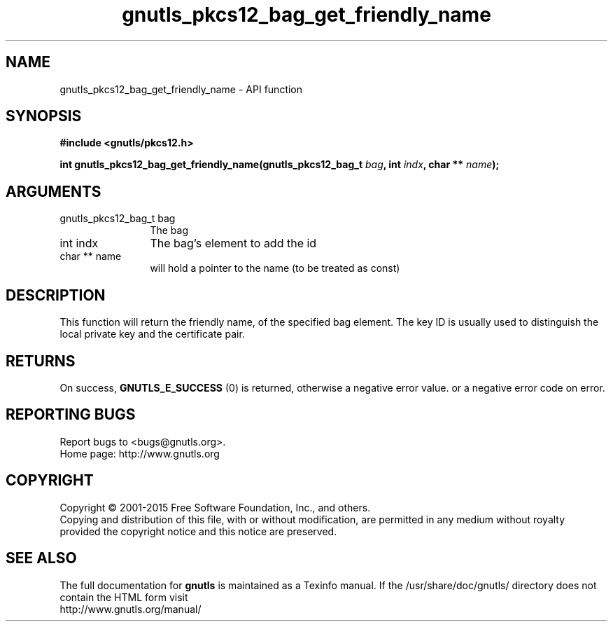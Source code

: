 .\" DO NOT MODIFY THIS FILE!  It was generated by gdoc.
.TH "gnutls_pkcs12_bag_get_friendly_name" 3 "3.4.2" "gnutls" "gnutls"
.SH NAME
gnutls_pkcs12_bag_get_friendly_name \- API function
.SH SYNOPSIS
.B #include <gnutls/pkcs12.h>
.sp
.BI "int gnutls_pkcs12_bag_get_friendly_name(gnutls_pkcs12_bag_t " bag ", int " indx ", char ** " name ");"
.SH ARGUMENTS
.IP "gnutls_pkcs12_bag_t bag" 12
The bag
.IP "int indx" 12
The bag's element to add the id
.IP "char ** name" 12
will hold a pointer to the name (to be treated as const)
.SH "DESCRIPTION"
This function will return the friendly name, of the specified bag
element.  The key ID is usually used to distinguish the local
private key and the certificate pair.
.SH "RETURNS"
On success, \fBGNUTLS_E_SUCCESS\fP (0) is returned, otherwise a
negative error value. or a negative error code on error.
.SH "REPORTING BUGS"
Report bugs to <bugs@gnutls.org>.
.br
Home page: http://www.gnutls.org

.SH COPYRIGHT
Copyright \(co 2001-2015 Free Software Foundation, Inc., and others.
.br
Copying and distribution of this file, with or without modification,
are permitted in any medium without royalty provided the copyright
notice and this notice are preserved.
.SH "SEE ALSO"
The full documentation for
.B gnutls
is maintained as a Texinfo manual.
If the /usr/share/doc/gnutls/
directory does not contain the HTML form visit
.B
.IP http://www.gnutls.org/manual/
.PP
